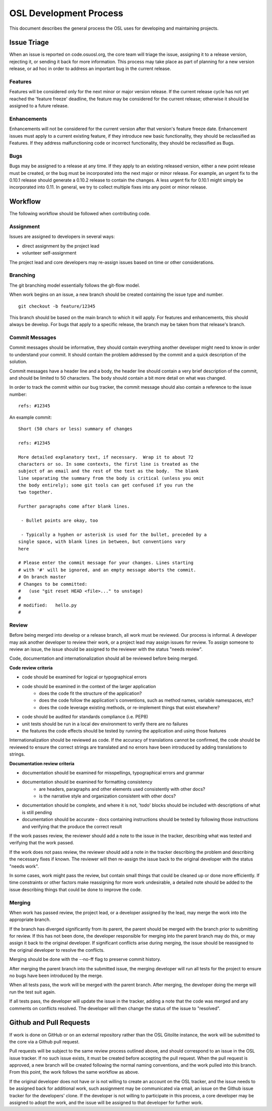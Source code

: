 .. _process:

OSL Development Process
=======================

This document describes the general process the OSL uses for developing and maintaining projects. 

Issue Triage
------------

When an issue is reported on code.osuosl.org, the core team will triage the issue, assigning it to a release version, rejecting it, or sending it back for more information. This process may take place as part of planning for a new version release, or ad hoc in order to address an important bug in the current release.

Features
~~~~~~~~

Features will be considered only for the next minor or major version release. If the current release cycle has not yet reached the 'feature freeze' deadline, the feature may be considered for the current release; otherwise it should be assigned to a future release.

Enhancements
~~~~~~~~~~~~

Enhancements will not be considered for the current version after that version's feature freeze date. Enhancement issues must apply to a current existing feature, if they introduce new basic functionality, they should be reclassified as Features. If they address malfunctioning code or incorrect functionality, they should be reclassified as Bugs.

Bugs
~~~~

Bugs may be assigned to a release at any time. If they apply to an existing released version, either a new point release must be created, or the bug must be incorporated into the next major or minor release. For example, an urgent fix to the 0.10.1 release should generate a 0.10.2 release to contain the changes. A less urgent fix for 0.10.1 might simply be incorporated into 0.11. In general, we try to collect multiple fixes into any point or minor release.


Workflow
--------

The following workflow should be followed when contributing code.

Assignment
~~~~~~~~~~

Issues are assigned to developers in several ways:

- direct assignment by the project lead
- volunteer self-assignment
  
The project lead and core developers may re-assign issues based on time or other considerations.


Branching
~~~~~~~~~

The git branching model essentially follows the git-flow model. 

.. todo::
	git-flow details

When work begins on an issue, a new branch should be created containing the issue type and number. 

::

	git checkout -b feature/12345

This branch should be based on the main branch to which it will apply. For features and enhancements, this should always be develop. For bugs that apply to a specific release, the branch may be taken from that release's branch.


Commit Messages
~~~~~~~~~~~~~~~

Commit messages should be informative, they should contain everything another developer might need to know in order to understand your commit. It should contain the problem addressed by the commit and a quick description of the solution. 

Commit messages have a header line and a body, the header line should contain a very brief description of the commit, and should be limited to 50 characters. The body should contain a bit more detail on what was changed. 
	  
In order to track the commit within our bug tracker, the commit message should also contain a reference to the issue number:

::

	refs: #12345

An example commit:

::

	Short (50 chars or less) summary of changes

	refs: #12345

	More detailed explanatory text, if necessary.  Wrap it to about 72
	characters or so. In some contexts, the first line is treated as the
	subject of an email and the rest of the text as the body.  The blank
	line separating the summary from the body is critical (unless you omit
	the body entirely); some git tools can get confused if you run the
	two together.

	Further paragraphs come after blank lines.

 	 - Bullet points are okay, too

 	 - Typically a hyphen or asterisk is used for the bullet, preceded by a
   	single space, with blank lines in between, but conventions vary
   	here

	# Please enter the commit message for your changes. Lines starting
	# with '#' will be ignored, and an empty message aborts the commit.
	# On branch master
	# Changes to be committed:
	#   (use "git reset HEAD <file>..." to unstage)
	#
	# modified:   hello.py
	#


Review
~~~~~~

Before being merged into develop or a release branch, all work must be reviewed. Our process is informal. A developer may ask another developer to review their work, or a project lead may assign issues for review. To assign someone to review an issue, the issue should be assigned to the reviewer with the status "needs review".

Code, documentation and internationalization should all be reviewed before being merged.

**Code review criteria**

- code should be examined for logical or typographical errors
- code should be examined in the context of the larger application
	- does the code fit the structure of the application?
	- does the code follow the application's conventions, such as method names, variable namespaces, etc?
	- does the code leverage existing methods, or re-implement things that exist elsewhere?
- code should be audited for standards compliance (i.e. PEP8)
- unit tests should be run in a local dev environment to verify there are no failures
- the features the code effects should be tested by running the application and using those features

  
Internationalization should be reviewed as code. If the accuracy of translations cannot be confirmed, the code should be reviewed to ensure the correct strings are translated and no errors have been introduced by adding translations to strings.

**Documentation review criteria**

- documentation should be examined for misspellings, typographical errors and grammar
- documentation should be examined for formatting consistency
	- are headers, paragraphs and other elements used consistently with other docs?
	- is the narrative style and organization consistent with other docs?
- documentation should be complete, and where it is not, 'todo' blocks should be included with descriptions of what is still pending
- documentation should be accurate - docs containing instructions should be tested by following those instructions and verifying that the produce the correct result

  
If the work passes review, the reviewer should add a note to the issue in the tracker, describing what was tested and verifying that the work passed. 

If the work does not pass review, the reviewer should add a note in the tracker describing the problem and describing the necessary fixes if known. The reviewer will then re-assign the issue back to the original developer with the status "needs work".

In some cases, work might pass the review, but contain small things that could be cleaned up or done more efficiently. If time constraints or other factors make reassigning for more work undesirable, a detailed note should be added to the issue describing things that could be done to improve the code.


Merging
~~~~~~~

When work has passed review, the project lead, or a developer assigned by the lead, may merge the work into the appropriate branch. 

If the branch has diverged significantly from its parent, the parent should be merged with the branch prior to submitting for review. If this has not been done, the developer responsible for merging into the parent branch may do this, or may assign it back to the original developer. If significant conflicts arise during merging, the issue should be reassigned to the original developer to resolve the conflicts. 

Merging should be done with the --no-ff flag to preserve commit history.

After merging the parent branch into the submitted issue, the merging developer will run all tests for the project to ensure no bugs have been introduced by the merge. 

When all tests pass, the work will be merged with the parent branch. After merging, the developer doing the merge will run the test suit again.

If all tests pass, the developer will update the issue in the tracker, adding a note that the code was merged and any comments on conflicts resolved. The developer will then change the status of the issue to "resolved".


Github and Pull Requests
------------------------

If work is done on GitHub or on an external repository rather than the OSL Gitolite instance, the work will be submitted to the core via a Github pull request. 

Pull requests will be subject to the same review process outlined above, and should correspond to an issue in the OSL issue tracker. If no such issue exists, it must be created before accepting the pull request. When the pull request is approved, a new branch will be created following the normal naming conventions, and the work pulled into this branch. From this point, the work follows the same workflow as above.

If the original developer does not have or is not willing to create an account on the OSL tracker, and the issue needs to be assigned back for additional work, such assignment may be communicated via email, an issue on the Github issue tracker for the developers' clone. If the developer is not willing to participate in this process, a core developer may be assigned to adopt the work, and the issue will be assigned to that developer for further work.